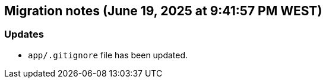 == Migration notes (June 19, 2025 at 9:41:57 PM WEST)

=== Updates

* `app/.gitignore` file has been updated.

